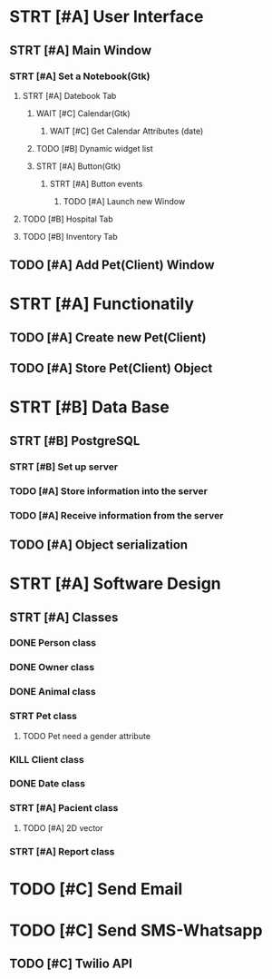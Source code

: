 # Tyra TODO list

* STRT [#A] User Interface
** STRT [#A] Main Window
*** STRT [#A] Set a Notebook(Gtk)
**** STRT [#A] Datebook Tab
***** WAIT [#C] Calendar(Gtk)
****** WAIT [#C] Get Calendar Attributes (date)
***** TODO [#B] Dynamic widget list
***** STRT [#A] Button(Gtk)
****** STRT [#A] Button events
******* TODO [#A] Launch new Window
**** TODO [#B] Hospital Tab
**** TODO [#B] Inventory Tab
** TODO [#A] Add Pet(Client) Window
* STRT [#A] Functionatily
** TODO [#A] Create new Pet(Client)
** TODO [#A] Store Pet(Client) Object
* STRT [#B] Data Base
** STRT [#B] PostgreSQL
*** STRT [#B] Set up server
*** TODO [#A] Store information into the server
*** TODO [#A] Receive information from the server
** TODO [#A] Object serialization
* STRT [#A] Software Design
** STRT [#A] Classes
*** DONE Person class
*** DONE Owner class
*** DONE Animal class
*** STRT Pet class
**** TODO Pet need a gender attribute
*** KILL Client class
*** DONE Date class
*** STRT [#A] Pacient class
**** TODO [#A] 2D vector
*** STRT [#A] Report class
* TODO [#C] Send Email
* TODO [#C] Send SMS-Whatsapp
** TODO [#C] Twilio API
